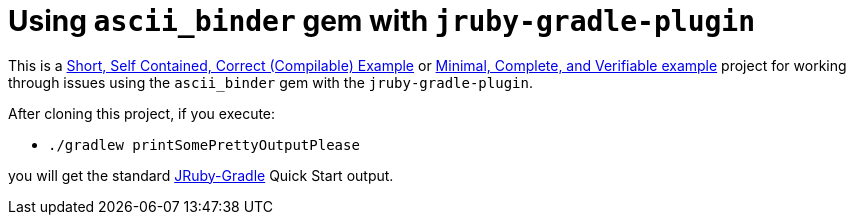 # Using `ascii_binder` gem with `jruby-gradle-plugin`

This is a
http://sscce.org/[Short, Self Contained, Correct (Compilable) Example]
or
https://stackoverflow.com/help/mcve[Minimal, Complete, and Verifiable example]
project for working through issues using the `ascii_binder` gem with the `jruby-gradle-plugin`.

After cloning this project, if you execute:

* `./gradlew printSomePrettyOutputPlease`

you will get the standard http://jruby-gradle.org/[JRuby-Gradle] Quick Start output.
